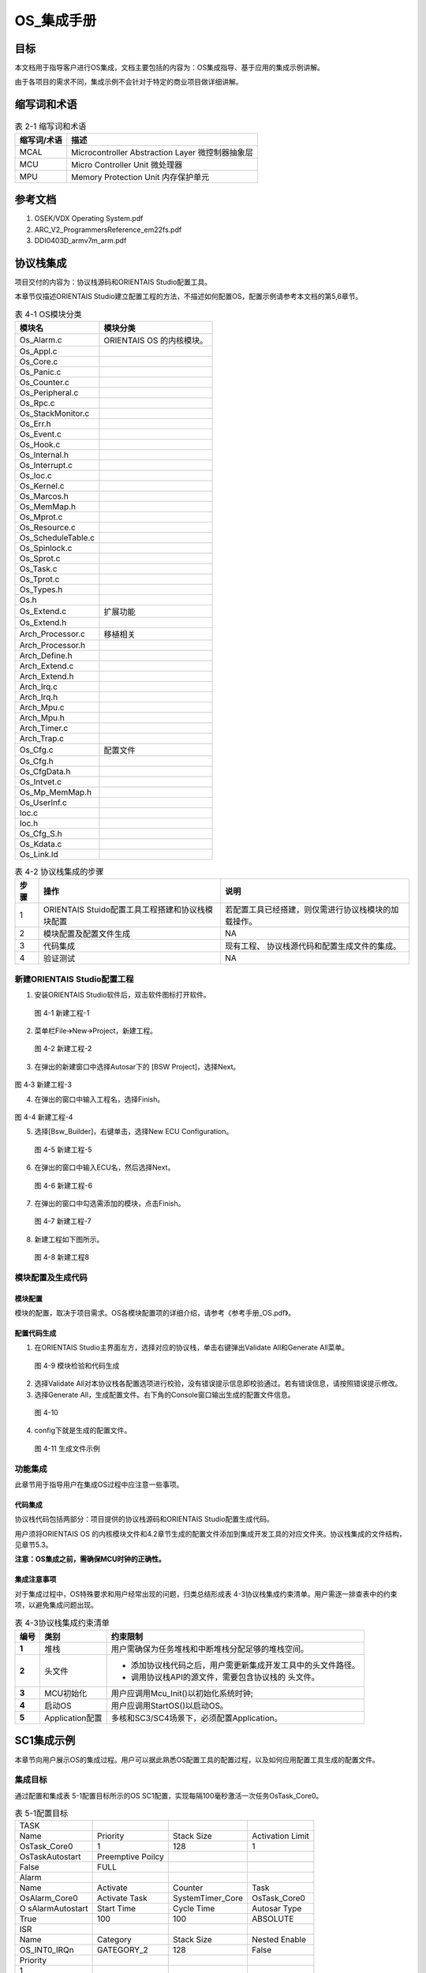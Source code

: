 ===================
OS_集成手册
===================





目标
====

本文档用于指导客户进行OS集成，文档主要包括的内容为：OS集成指导、基于应用的集成示例讲解。

由于各项目的需求不同，集成示例不会针对于特定的商业项目做详细讲解。

缩写词和术语
============

.. table:: 表 2-1 缩写词和术语

   +---------------+------------------------------------------------------+
   | **\           | **描述**                                             |
   | 缩写词/术语** |                                                      |
   +---------------+------------------------------------------------------+
   | MCAL          | Microcontroller Abstraction Layer 微控制器抽象层     |
   +---------------+------------------------------------------------------+
   | MCU           | Micro Controller Unit 微处理器                       |
   +---------------+------------------------------------------------------+
   | MPU           | Memory Protection Unit 内存保护单元                  |
   +---------------+------------------------------------------------------+

参考文档
========

1. OSEK/VDX Operating System.pdf

2. ARC_V2_ProgrammersReference_em22fs.pdf

3. DDI0403D_armv7m_arm.pdf

协议栈集成
==========

项目交付的内容为：协议栈源码和ORIENTAIS Studio配置工具。

本章节仅描述ORIENTAIS
Studio建立配置工程的方法，不描述如何配置OS，配置示例请参考本文档的第5,6章节。

.. table:: 表 4-1 OS模块分类

   +---------------------------------------+------------------------------+
   | **模块名**                            | **模块分类**                 |
   +---------------------------------------+------------------------------+
   | Os_Alarm.c                            |  ORIENTAIS OS 的内核模块。   |
   +---------------------------------------+------------------------------+
   | Os_Appl.c                             |                              |
   +---------------------------------------+------------------------------+
   | Os_Core.c                             |                              |
   +---------------------------------------+------------------------------+
   | Os_Panic.c                            |                              |
   +---------------------------------------+------------------------------+
   | Os_Counter.c                          |                              |
   +---------------------------------------+------------------------------+
   | Os_Peripheral.c                       |                              |
   +---------------------------------------+------------------------------+
   | Os_Rpc.c                              |                              |
   +---------------------------------------+------------------------------+
   | Os_StackMonitor.c                     |                              |
   +---------------------------------------+------------------------------+
   | Os_Err.h                              |                              |
   +---------------------------------------+------------------------------+
   | Os_Event.c                            |                              |
   +---------------------------------------+------------------------------+
   | Os_Hook.c                             |                              |
   +---------------------------------------+------------------------------+
   | Os_Internal.h                         |                              |
   +---------------------------------------+------------------------------+
   | Os_Interrupt.c                        |                              |
   +---------------------------------------+------------------------------+
   | Os_Ioc.c                              |                              |
   +---------------------------------------+------------------------------+
   | Os_Kernel.c                           |                              |
   +---------------------------------------+------------------------------+
   | Os_Marcos.h                           |                              |
   +---------------------------------------+------------------------------+
   | Os_MemMap.h                           |                              |
   +---------------------------------------+------------------------------+
   | Os_Mprot.c                            |                              |
   +---------------------------------------+------------------------------+
   | Os_Resource.c                         |                              |
   +---------------------------------------+------------------------------+
   | Os_ScheduleTable.c                    |                              |
   +---------------------------------------+------------------------------+
   | Os_Spinlock.c                         |                              |
   +---------------------------------------+------------------------------+
   | Os_Sprot.c                            |                              |
   +---------------------------------------+------------------------------+
   | Os_Task.c                             |                              |
   +---------------------------------------+------------------------------+
   | Os_Tprot.c                            |                              |
   +---------------------------------------+------------------------------+
   | Os_Types.h                            |                              |
   +---------------------------------------+------------------------------+
   | Os.h                                  |                              |
   +---------------------------------------+------------------------------+
   | Os_Extend.c                           | 扩展功能                     |
   +---------------------------------------+------------------------------+
   | Os_Extend.h                           |                              |
   +---------------------------------------+------------------------------+
   | Arch_Processor.c                      | 移植相关                     |
   +---------------------------------------+------------------------------+
   | Arch_Processor.h                      |                              |
   +---------------------------------------+------------------------------+
   | Arch_Define.h                         |                              |
   +---------------------------------------+------------------------------+
   | Arch_Extend.c                         |                              |
   +---------------------------------------+------------------------------+
   | Arch_Extend.h                         |                              |
   +---------------------------------------+------------------------------+
   | Arch_Irq.c                            |                              |
   +---------------------------------------+------------------------------+
   | Arch_Irq.h                            |                              |
   +---------------------------------------+------------------------------+
   | Arch_Mpu.c                            |                              |
   +---------------------------------------+------------------------------+
   | Arch_Mpu.h                            |                              |
   +---------------------------------------+------------------------------+
   | Arch_Timer.c                          |                              |
   +---------------------------------------+------------------------------+
   | Arch_Trap.c                           |                              |
   +---------------------------------------+------------------------------+
   | Os_Cfg.c                              |   配置文件                   |
   +---------------------------------------+------------------------------+
   | Os_Cfg.h                              |                              |
   +---------------------------------------+------------------------------+
   | Os_CfgData.h                          |                              |
   +---------------------------------------+------------------------------+
   | Os_Intvet.c                           |                              |
   +---------------------------------------+------------------------------+
   | Os_Mp_MemMap.h                        |                              |
   +---------------------------------------+------------------------------+
   | Os_UserInf.c                          |                              |
   +---------------------------------------+------------------------------+
   | Ioc.c                                 |                              |
   +---------------------------------------+------------------------------+
   | Ioc.h                                 |                              |
   +---------------------------------------+------------------------------+
   | Os_Cfg_S.h                            |                              |
   +---------------------------------------+------------------------------+
   | Os_Kdata.c                            |                              |
   +---------------------------------------+------------------------------+
   | Os_Link.ld                            |                              |
   +---------------------------------------+------------------------------+


.. table:: 表 4-2 协议栈集成的步骤

   +---------+--------------------------+------------------------------------+
   |         | **操作**                 | **说明**                           |
   |**步骤** |                          |                                    |
   |         |                          |                                    |
   |         |                          |                                    |
   +---------+--------------------------+------------------------------------+
   | 1       | ORIENTAIS                | 若配置工具已经搭建\                |
   |         | Stuido配置工具\          | ，则仅需进行协议栈模块的加载操作。 |
   |         | 工程搭建和协议栈模块配置 |                                    |
   +---------+--------------------------+------------------------------------+
   | 2       | 模块配置及配置文件生成   | NA                                 |
   +---------+--------------------------+------------------------------------+
   | 3       | 代码集成                 | 现有工程、                         |
   |         |                          | 协议栈源代码和配置生成文件的集成。 |
   +---------+--------------------------+------------------------------------+
   | 4       | 验证测试                 | NA                                 |
   +---------+--------------------------+------------------------------------+

新建ORIENTAIS Studio配置工程
----------------------------

#. 安装ORIENTAIS Studio软件后，双击软件图标打开软件。

.. figure:: ../../_static/集成手册/OS/image1.png
   :width: 5.75972in
   :height: 3.12014in

   图 4-1 新建工程-1

2. 菜单栏File🡪New🡪Project，新建工程。

.. figure:: ../../_static/集成手册/OS/image2.png
   :width: 4.46458in
   :height: 1.99861in

   图 4-2 新建工程-2

3. 在弹出的新建窗口中选择Autosar下的 [BSW Project]，选择Next。

.. figure:: ../../_static/集成手册/OS/image3.png
   :width: 4.46458in
   :height: 1.99861in

图 4‑3 新建工程-3

4. 在弹出的窗口中输入工程名，选择Finish。

.. figure:: ../../_static/集成手册/OS/image4.png
   :width: 4.46458in
   :height: 1.99861in

图 4-4 新建工程-4

5. 选择[Bsw_Builder]，右键单击，选择New ECU Configuration。

.. figure:: ../../_static/集成手册/OS/image5.png
   :width: 2.54583in
   :height: 1.825in

   图 4-5 新建工程-5

6. 在弹出的窗口中输入ECU名，然后选择Next。

.. figure:: ../../_static/集成手册/OS/image6.png
   :width: 2.44236in
   :height: 2.34722in

   图 4-6 新建工程-6

7. 在弹出的窗口中勾选需添加的模块，点击Finish。

.. figure:: ../../_static/集成手册/OS/image7.png
   :width: 2.79583in
   :height: 2.68681in

   图 4-7 新建工程-7

8. 新建工程如下图所示。

.. figure:: ../../_static/集成手册/OS/image8.png
   :width: 5.75972in
   :height: 3.12014in

   图 4-8 新建工程8

模块配置及生成代码
------------------

模块配置
~~~~~~~~

模块的配置，取决于项目需求。OS各模块配置项的详细介绍，请参考《参考手册_OS.pdf》。

配置代码生成
~~~~~~~~~~~~

#. 在ORIENTAIS Studio主界面左方，选择对应的协议栈，单击右键弹出Validate
   All和Generate All菜单。

.. figure:: ../../_static/集成手册/OS/image9.png
   :width: 3.5125in
   :height: 2.68403in

   图 4-9 模块检验和代码生成

2. 选择Validate
   All对本协议栈各配置选项进行校验，没有错误提示信息即校验通过。若有错误信息，请按照错误提示修改。

3. 选择Generate
   All，生成配置文件。右下角的Console窗口输出生成的配置文件信息。

.. figure:: ../../_static/集成手册/OS/image10.png
   :width: 5.76528in
   :height: 1.18264in

   图 4-10

4. config下就是生成的配置文件。

.. figure:: ../../_static/集成手册/OS/image11.png
   :width: 1.7625in
   :height: 2.47222in

   图 4-11 生成文件示例

功能集成
--------

此章节用于指导用户在集成OS过程中应注意一些事项。

代码集成
~~~~~~~~

协议栈代码包括两部分：项目提供的协议栈源码和ORIENTAIS
Studio配置生成代码。

用户须将ORIENTAIS OS
的内核模块文件和4.2章节生成的配置文件添加到集成开发工具的对应文件夹。协议栈集成的文件结构，见章节5.3。

**注意：OS集成之前，需确保MCU时钟的正确性。**

集成注意事项
~~~~~~~~~~~~

对于集成过程中，OS特殊要求和用户经常出现的问题，归类总结形成表
4-3协议栈集成约束清单。用户需逐一排查表中的约束项，以避免集成问题出现。

.. table:: 表 4-3协议栈集成约束清单

   +---------+----------------+-----------------------------------------------+
   |         | **类别**       | **约束限制**                                  |
   | **编号**|                |                                               |
   |         |                |                                               |
   |         |                |                                               |
   +---------+----------------+-----------------------------------------------+
   |         | 堆栈           | 用户需\                                       |
   |  **1**  |                | 确保为任务堆栈和中断堆栈分配足够的堆栈空间。  |
   +---------+----------------+-----------------------------------------------+
   |  **2**  | 头文件         | - 添加协议栈代码之后，用户需更新集成开发工具\ |
   |         |                |   中的头文件路径。                            |
   |         |                | - 调用协议栈API的源文件，需要包含协议栈的     |
   |         |                |   头文件。                                    |
   +---------+----------------+-----------------------------------------------+
   |         | MCU初始化      | 用户应调用Mcu_Init()以初始化系统时钟;         |
   | **3**   |                |                                               |
   +---------+----------------+-----------------------------------------------+
   |         | 启动OS         | 用户应调用StartOS()以启动OS。                 |
   | **4**   |                |                                               |
   +---------+----------------+-----------------------------------------------+
   |         | A\             | 多核和SC3/SC4场景下，必须配置Application。    |
   |  **5**  | pplication配置 |                                               |
   +---------+----------------+-----------------------------------------------+


SC1集成示例
===========

本章节向用户展示OS的集成过程。用户可以据此熟悉OS配置工具的配置过程，以及如何应用配置工具生成的配置文件。

集成目标
--------

通过配置和集成表 5-1配置目标所示的OS
SC1配置，实现每隔100毫秒激活一次任务OsTask_Core0。

.. table:: 表 5-1配置目标

   +-----------------+-----------------+------------------+--------------+
   | TASK            |                 |                  |              |
   +-----------------+-----------------+------------------+--------------+
   | Name            | Priority        | Stack Size       | Activation   |
   |                 |                 |                  | Limit        |
   +-----------------+-----------------+------------------+--------------+
   | OsTask_Core0    | 1               | 128              | 1            |
   +-----------------+-----------------+------------------+--------------+
   | OsTaskAutostart | Preemptive      |                  |              |
   |                 | Poilcy          |                  |              |
   +-----------------+-----------------+------------------+--------------+
   | False           | FULL            |                  |              |
   +-----------------+-----------------+------------------+--------------+
   | Alarm           |                 |                  |              |
   +-----------------+-----------------+------------------+--------------+
   | Name            | Activate        | Counter          | Task         |
   +-----------------+-----------------+------------------+--------------+
   | OsAlarm_Core0   | Activate Task   | SystemTimer_Core | OsTask_Core0 |
   +-----------------+-----------------+------------------+--------------+
   | O               | Start Time      | Cycle Time       | Autosar Type |
   | sAlarmAutostart |                 |                  |              |
   +-----------------+-----------------+------------------+--------------+
   | True            | 100             | 100              | ABSOLUTE     |
   +-----------------+-----------------+------------------+--------------+
   | ISR             |                 |                  |              |
   +-----------------+-----------------+------------------+--------------+
   | Name            | Category        | Stack Size       | Nested       |
   |                 |                 |                  | Enable       |
   +-----------------+-----------------+------------------+--------------+
   | OS_INT0_IRQn    | GATEGORY_2      | 128              | False        |
   +-----------------+-----------------+------------------+--------------+
   | Priority        |                 |                  |              |
   +-----------------+-----------------+------------------+--------------+
   | 1               |                 |                  |              |
   +-----------------+-----------------+------------------+--------------+

模块的配置
----------

#. OsOS界面配置如下：

.. figure:: ../../_static/集成手册/OS/image12.png
   :width: 5.75069in
   :height: 2.32708in

   图 5-1 OsOS 配置

.. table:: 表 5-2 OsOS配置项描述

   +---------------------+------------------------------------------------+
   | 配置项名            | 描述                                           |
   +---------------------+------------------------------------------------+
   | Cores Number        | 配置OS为1核。                                  |
   +---------------------+------------------------------------------------+
   | Map CPU             | 将单核OS映射至核0运行。                        |
   +---------------------+------------------------------------------------+
   | Scalability Class   | OS功能配置为SC1                                |
   +---------------------+------------------------------------------------+
   | Os Status           | 设置OS的状态为EXTENED模式。                    |
   +---------------------+------------------------------------------------+
   | Error Hook          | 开启错误钩子函数                               |
   +---------------------+------------------------------------------------+
   | Shutdown Hook       | 开启关闭钩子函数                               |
   +---------------------+------------------------------------------------+
   | Startup Hook        | 开启启动钩子函数                               |
   +---------------------+------------------------------------------------+

2. OsAlarm界面配置如下：

.. figure:: ../../_static/集成手册/OS/image13.png
   :width: 5.6033in
   :height: 2.68456in

   图 5-2 OsAlarm配置-1

.. figure:: ../../_static/集成手册/OS/image14.png
   :width: 5.6049in
   :height: 2.68533in

   图 5-3 OsAlarm配置-2

.. table:: 表 5-3 OsAlarm配置项描述

   +---------------------+------------------------------------------------+
   | 配置项名            | 描述                                           |
   +---------------------+------------------------------------------------+
   | Counter Ref         | 选择驱动Alarm的Counter：SystemTimer_Core。     |
   +---------------------+------------------------------------------------+
   | OsAlarmActivateTask | 选择Alarm到期后的动作为：激活OsTask_Core0。    |
   +---------------------+------------------------------------------------+
   | OsAlarmAutostart    | 设置Alarm启动方式：自启动。                    |
   +---------------------+------------------------------------------------+
   | Start Time[tick]    | 设置Alarm的启动偏移tick值为：100 Tick。        |
   +---------------------+------------------------------------------------+
   | Autosar Type        | 设置该Alarm的启动方式为：相对启动。            |
   +---------------------+------------------------------------------------+
   | Cycle Time[tick]    | 设置该周期Alarm的tick值为：100 Tick。          |
   +---------------------+------------------------------------------------+
   | AppMode             | 设置该Alarm的启动模式为：OSDEFAULTAPPMODE      |
   +---------------------+------------------------------------------------+

3. OsAppMode配置如下：

.. figure:: ../../_static/集成手册/OS/image15.png
   :width: 5.49762in
   :height: 2.48038in

   图5-4 OsAppMode配置

.. table:: 表 5-4 OsAppMode配置项描述

   +----------------+-----------------------------------------------------+
   | 配置项名       | 描述                                                |
   +----------------+-----------------------------------------------------+
   | OsAppMode      | 设置OS的工作模式：OSDEFAULTAPPMODE。                |
   +----------------+-----------------------------------------------------+

4. OsCounter配置界面如下：

.. figure:: ../../_static/集成手册/OS/image16.png
   :width: 5.06319in
   :height: 2.27431in

   图 5-5 OsCounter配置

.. table:: 表 5-5 OsCounter配置项描述

   +----------------+-----------------------------------------------------+
   | 配置项名       | 描述                                                |
   +----------------+-----------------------------------------------------+
   | Max Tick       | 设置系统Counter的最大tick值为：65535 Tick。         |
   +----------------+-----------------------------------------------------+
   | Min Cycle      | 设置系统Counter的最小tick值为：1 Tick。             |
   +----------------+-----------------------------------------------------+

5. OsIsr配置界面如下：

.. figure:: ../../_static/集成手册/OS/image17.png
   :width: 5.76597in
   :height: 2.7625in

   图 5-6 OsIsr配置

.. table:: 表 5-6 OsIsr配置项描述

   +-----------------+----------------------------------------------------+
   | 配置项名        | 描述                                               |
   +-----------------+----------------------------------------------------+
   | Category        | 配置OS_INT0_IRQn中断为：CATEGORY_2。               |
   +-----------------+----------------------------------------------------+
   | Stack Size      | 设\                                                |
   |                 | 置OS_INT0_IRQn中断的栈空间为：128（单位：4bytes）  |
   +-----------------+----------------------------------------------------+
   | Priority        | 设置OS_INT0_IRQn中断的优先级为：1                  |
   +-----------------+----------------------------------------------------+
   | Nested Enable   | 设置中断嵌套功能：不开启总的嵌套。                 |
   +-----------------+----------------------------------------------------+

6. OsTask配置界面如下：

.. figure:: ../../_static/集成手册/OS/image18.png
   :width: 5.75069in
   :height: 2.32708in

   图 5-7 OsTask配置-1

.. figure:: ../../_static/集成手册/OS/image19.png
   :width: 5.75417in
   :height: 2.58889in

   图 5-8 OsTask配置-2

.. table:: 表 5-7 OsTask配置项描述

   +---------------------+------------------------------------------------+
   | 配置项名            | 描述                                           |
   +---------------------+------------------------------------------------+
   | Activation Limit    | 设\                                            |
   |                     | 置该任务能被连续激活的次数：允许连续激活1次。  |
   +---------------------+------------------------------------------------+
   | Priority            | 设置任务的优先级为：1                          |
   +---------------------+------------------------------------------------+
   | Preemptive Policy   | 设置该任务的抢占策略为：FULL                   |
   +---------------------+------------------------------------------------+
   | Stack Size          | 设置任务的堆栈为：128（单位：4bytes）          |
   +---------------------+------------------------------------------------+
   | OsTaskAutostart     | 关闭自启动                                     |
   +---------------------+------------------------------------------------+

7. SystemTimer配置界面如下：

.. figure:: ../../_static/集成手册/OS/image20.png
   :width: 5.76597in
   :height: 2.7625in

   图 5-9 SystemTimer配置-1

.. figure:: ../../_static/集成手册/OS/image21.png
   :width: 5.76597in
   :height: 2.7625in

   图 5-10 SystemTimer配置-2

.. table:: 表 5-8 SystemTimer配置项描述

   +-------------------------+--------------------------------------------+
   | 配置项名                | 描述                                       |
   +-------------------------+--------------------------------------------+
   | STM_Frequency[MHZ]      | 系统时钟频率：120MHz                       |
   +-------------------------+--------------------------------------------+
   | Priority                | 设置系统中断的优先级为：10                 |
   +-------------------------+--------------------------------------------+
   | Nest Enable             | 设置该系统中断是否支持嵌套功能             |
   +-------------------------+--------------------------------------------+
   | TickTime[s]             | 设置系统中断周期时间为：0.001s             |
   +-------------------------+--------------------------------------------+

源代码集成
----------

项目交付给用户的工程结构如下：

.. figure:: ../../_static/集成手册/OS/image22.png
   :width: 2.93056in
   :height: 2.56944in

   图 5-11 目录结构-1

.. figure:: ../../_static/集成手册/OS/image23.png
   :width: 2.97708in
   :height: 3.71944in

   图 5-12 目录结构-2

-  Config->BSW_Config目录，这个目录用来存放配置工具生成的配置文件。

-  SystemServices->Os目录，存放Os模块相关的源代码。

协议栈调度集成
--------------

OS调度集成步骤如下：

#. 协议栈调度集成，需要逐一排查并实现表
   4-3协议栈集成约束清单所罗列的问题，以避免集成出现差错。

#. 编译链接代码，将生成的elf文件烧写进芯片。

MCU初始化相关的代码，在下方的main.c文件中给出重点标注。

#include "Mcu.h"

#include "Os.h"

#include "Arch_Processor.h"

#include "Os_Extend.h"

int main(void)

{

uint32 flag = (uint32)0;

StatusType test_core1;

StatusType test_core2;

StatusType rv;

/\*Get physical core id*/

uint8 coreID = GetCoreID();

/\*OS_CORE_ID_MASTER is physical core id 0*/

if (OS_CORE_ID_MASTER == coreID)

{

Mcu_Init(Mcu_Config);

Mcu_InitClock(McuConf_McuClockSettingConfig);

while (MCU_PLL_UNLOCKED == Mcu_GetPllStatus())

{

/\* wait for PLL locked \*/

}

Mcu_DistributePllClock();

#if(TRUE == CFG_CORE1_AUTOSAROS_ENABLE)

StartCore(OS_CORE_ID_1, &rv);

#endif

#if(TRUE == CFG_CORE2_AUTOSAROS_ENABLE)

StartCore(OS_CORE_ID_2, &rv);

#endif

StartOS(OSDEFAULTAPPMODE);

/\* infinite loop \*/

while (1)

{

}

}

/\*OS_CORE_ID_0 is physical core id 1*/

#if(TRUE == CFG_CORE1_AUTOSAROS_ENABLE)

else if (OS_CORE_ID_1 == coreID)

{

/\* Start AUTOSAR OS. \*/

StartOS(OSDEFAULTAPPMODE);

/\* infinite loop \*/

while (1)

{

}

}

#endif

#if(TRUE == CFG_CORE2_AUTOSAROS_ENABLE)

else if (OS_CORE_ID_2 == coreID)

{

/\* Start AUTOSAR OS. \*/

StartOS(OSDEFAULTAPPMODE);

/\* infinite loop \*/

while (1)

{

}

}

#endif

else

{

while(1)

{

}

}

return 1;

}

验证结果
--------

当全速运行时，周期任务能够按照周期时间执行，达到了集成目标的要求。

SC3集成示例
===========

1. **集成目标**

通过配置和集成OS SC3，实现No Trusted Application间数据访问的隔离。

#. OsApplication子模块配置如下:

.. table:: 表 6-1 SC3配置目标-Application

   +------------+-------------------+------------------+--------+-------+
   | A\         | OsApp\            | OsAppC\          | T\     | Prote\|
   | pplication | DataMpuRegionSize | odeMpuRegionSize | rusted | ction |
   | Name       |                   |                  |        |       |
   +------------+-------------------+------------------+--------+-------+
   | App\       | MPU_2_KB          | MPU_2_KB         | √      | ×     |
   | lication_0 |                   |                  |        |       |
   +------------+-------------------+------------------+--------+-------+
   | App\       | MPU_2_KB          | MPU_2_KB         | ×      | N/A   |
   | lication_1 |                   |                  |        |       |
   +------------+-------------------+------------------+--------+-------+
   | App\       | MPU_2_KB          | MPU_2_KB         | ×      | N/A   |
   | lication_2 |                   |                  |        |       |
   +------------+-------------------+------------------+--------+-------+
   | App\       | MPU_2_KB          | MPU_2_KB         | √      | √     |
   | lication_3 |                   |                  |        |       |
   +------------+-------------------+------------------+--------+-------+

Application_0配置为Trusted且不开启Protection,该Application下的Task对内存的访问不受MPU的限制。

Application_3配置为Trusted且开启Protection,该Application下的Task运行对内存的访问受MPU的限制(实现定义)。

Application_1和Application_2配置为No
Trusted,该Application下的Task对内存的访问受MPU的限制。

2. OsTask子模块配置如下:

.. table:: 表 6-2 SC3配置目标-Task

   +-------------+------------+----------------+-------------------------+
   | Task Name   | Stack      | OsTas\         | OsTaskAutostart         |
   |             | Si\        | kMpuRegionSize |                         |
   |             | ze[4Bytes] |                |                         |
   +-------------+------------+----------------+-------------------------+
   | OsTa\       | 128        | MPU_512_BYTES  | OSDEFAULTAPPMODE        |
   | sk_App0Init |            |                |                         |
   +-------------+------------+----------------+-------------------------+
   | OsTa\       | 128        | MPU_512_BYTES  | OSDEFAULTAPPMODE        |
   | sk_App1Init |            |                |                         |
   +-------------+------------+----------------+-------------------------+
   | OsTa\       | 128        | MPU_512_BYTES  | OSDEFAULTAPPMODE        |
   | sk_App2Init |            |                |                         |
   +-------------+------------+----------------+-------------------------+
   | OsTa\       | 128        | MPU_512_BYTES  | OSDEFAULTAPPMODE        |
   | sk_App3Init |            |                |                         |
   +-------------+------------+----------------+-------------------------+

.. _模块的配置-1:

模块的配置
-----------

#. OsOS界面配置如下：

.. figure:: ../../_static/集成手册/OS/image24.png
   :width: 5.63472in
   :height: 2.69931in

   图 6-1 OsOS配置

2. OsApplication界面配置如下：

.. figure:: ../../_static/集成手册/OS/image25.png
   :width: 5.76597in
   :height: 2.7625in

   图 6-2 OsApplication配置-1

.. figure:: ../../_static/集成手册/OS/image26.png
   :width: 5.75069in
   :height: 2.49861in

   图 6-3 OsApplication配置-2

.. figure:: ../../_static/集成手册/OS/image27.png
   :width: 5.76597in
   :height: 2.44028in

   图 6-4 OsApplication配置-3

.. table:: 表 6-3 OsApplication配置项描述

   +------------------------+---------------------------------------------+
   | 配置项名               | 描述                                        |
   +------------------------+---------------------------------------------+
   | Trusted                | 配置Application为Trusted Application        |
   +------------------------+---------------------------------------------+
   | Protection             | Trusted Application的写权限是否被限制       |
   +------------------------+---------------------------------------------+
   | CoreRef                | 指定运行该Application的核。                 |
   +------------------------+---------------------------------------------+
   | OsAppDataMpuRegionSize | Application下所有数据组合后的对齐策略。     |
   +------------------------+---------------------------------------------+
   | OsAppCodeMpuRegionSize | Application代码对齐策略。                   |
   +------------------------+---------------------------------------------+
   | OsAppTaskRef           | Application下管理的Task。                   |
   +------------------------+---------------------------------------------+

3. OsTask界面配置如下：

.. figure:: ../../_static/集成手册/OS/image28.png
   :width: 5.76597in
   :height: 2.44028in

   图 6-5 OsTask配置-1

.. figure:: ../../_static/集成手册/OS/image29.png
   :width: 5.75069in
   :height: 2.32708in

   图 6-6 OsTask配置-2

图 6-5
OsTask配置-1中的OsTaskMpuRegionSize用于控制生成的链接文件中该Task下所有数据的对齐策略，一般与栈大小保持一致。

源代码的集成
------------

#. SC3下，ORIENTAIS Stuido配置工具会根据编译器生成特定格式的链接文
   件，需将链接文件添加至编译工程中;以S32DS-GCC10.2编译器为例，项目OS工具生成的链接文件名为Os_Link.ld，将该文件添加Build过程的方式如
   图所示:

.. figure:: ../../_static/集成手册/OS/image30.png
   :width: 4.68542in
   :height: 2.4875in

   图 6-7 S32DS-GCC10.2添加链接文件

2. 实现Application_1的变量无法被Application_2访问的限制，需要采用如下方\
   式定义变量:

.. figure:: ../../_static/集成手册/OS/image31.png
   :width: 5.76319in
   :height: 3.27222in

   图 6-8 划分变量时变量声明方式

引用的宏符号OS_START_SEC_CORE0_OSAPPLICATION_1_PRI_DATA和OS_STOP_SEC_CORE0_OSAPPLICATION_1_PRI_DATA可以在下图所示的文件Os_Mp_MemMap.h中找到

.. figure:: ../../_static/集成手册/OS/image32.png
   :width: 5.76597in
   :height: 3.26806in

   图 6-9 Os_Mp_MemMap.h生成示例

.. _验证结果-1:

验证结果
--------

图 6-10
测试MPU功能中的代码为Application_2下的OsTask_App2Init访问Application_1的私有变量，代码运行图中所示的位置后，MPU会检测到写访问超出访问权限，并触发异常。

.. figure:: ../../_static/集成手册/OS/image33.png
   :width: 4.75972in
   :height: 3.17639in

   图 6-10 测试MPU功能

该平台的现象为进入HardFault_Handler，如下图所示；

.. figure:: ../../_static/集成手册/OS/image34.png
   :width: 4.7375in
   :height: 3.16181in

   图 6-11 内存保护异常现象

MPU异常触发原因的定位
---------------------

Armv7-M
~~~~~~~

支持的MCU:NXP S32Kxxx, FlagChip FC7300Fx, Cypress

CYTxxx等

内核手册中的描述如下

.. figure:: ../../_static/集成手册/OS/image35.png
   :width: 5.16944in
   :height: 2.80069in

   图 6-12 MPU故障地址寄存器

#. 寄存器MMFAR(0xE000ED34)，当发生内存保护异常时，该寄存器的会存记
   录触发内存保护异常的内存地址;

.. figure:: ../../_static/集成手册/OS/image36.png
   :width: 3.8in
   :height: 2.34306in

   图 6-13 Armv7-M内存保护异常地址寄存器(S32DS)

2. 由于该内核支持硬件上下文保存机制，可以通过暂时删除HardFault中的内容，采用汇编单步运行的方式快速定位到触发异常的指令，但是对于发生在Exception
   Entry 或者 Exit处的内存保护异常该策略会失效;

3. 对于S32K312平台，当使用PEMicro调试时，会在console窗口输出以下信息协助定位问题;

.. figure:: ../../_static/集成手册/OS/image37.png
   :width: 3.8in

   图 6-14 S32DS + PEMicro的相关Debug支持

ARC-EM22FS
~~~~~~~~~~

支持的MCU: Calterah Alps,Alps-Pro

该寄存器指示触发MPU异常的Region
Number和访问方式(读、写、执行、内存交换等)

.. figure:: ../../_static/集成手册/OS/image38.png
   :width: 3.88125in
   :height: 3.91458in

   图 6-15 ARC-EM22FS MPU异常原因寄存器

实际项目开发中，ERET寄存器更常用，该寄存器用于记录异常返回地址(即:导致异常的指令的地址),可根据相关编译生成文件确定触发异常代码位置。
